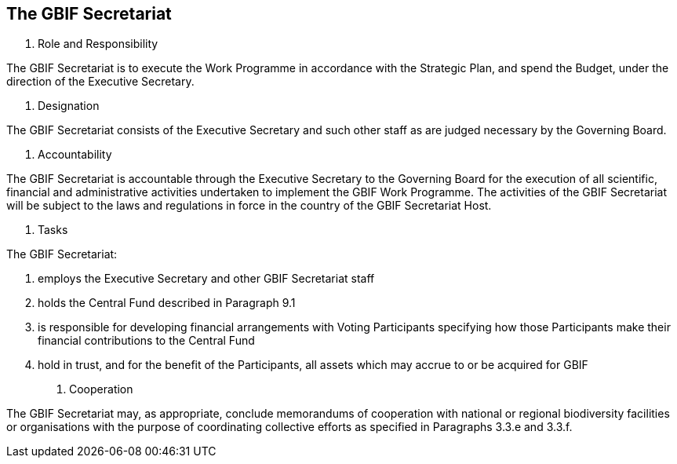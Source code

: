 [[short-id]]
== The GBIF Secretariat 

. Role and Responsibility

The GBIF Secretariat is to execute the Work Programme in accordance with the Strategic Plan, and spend the Budget, under the direction of the Executive Secretary.

. Designation

The GBIF Secretariat consists of the Executive Secretary and such other staff as are judged necessary by the Governing Board.

. Accountability

The GBIF Secretariat is accountable through the Executive Secretary to the Governing Board for the execution of all scientific, financial and administrative activities undertaken to implement the GBIF Work Programme. The activities of the GBIF Secretariat will be subject to the laws and regulations in force in the country of the GBIF Secretariat Host.

. Tasks

The GBIF Secretariat:

a. employs the Executive Secretary and other GBIF Secretariat staff
b. holds the Central Fund described in Paragraph 9.1
c. is responsible for developing financial arrangements with Voting Participants specifying how those Participants make their financial contributions to the Central Fund
d. hold in trust, and for the benefit of the Participants, all assets which may accrue to or be acquired for GBIF

. Cooperation

The GBIF Secretariat may, as appropriate, conclude memorandums of cooperation with national or regional biodiversity facilities or organisations with the purpose of coordinating collective efforts as specified in Paragraphs 3.3.e and 3.3.f.
